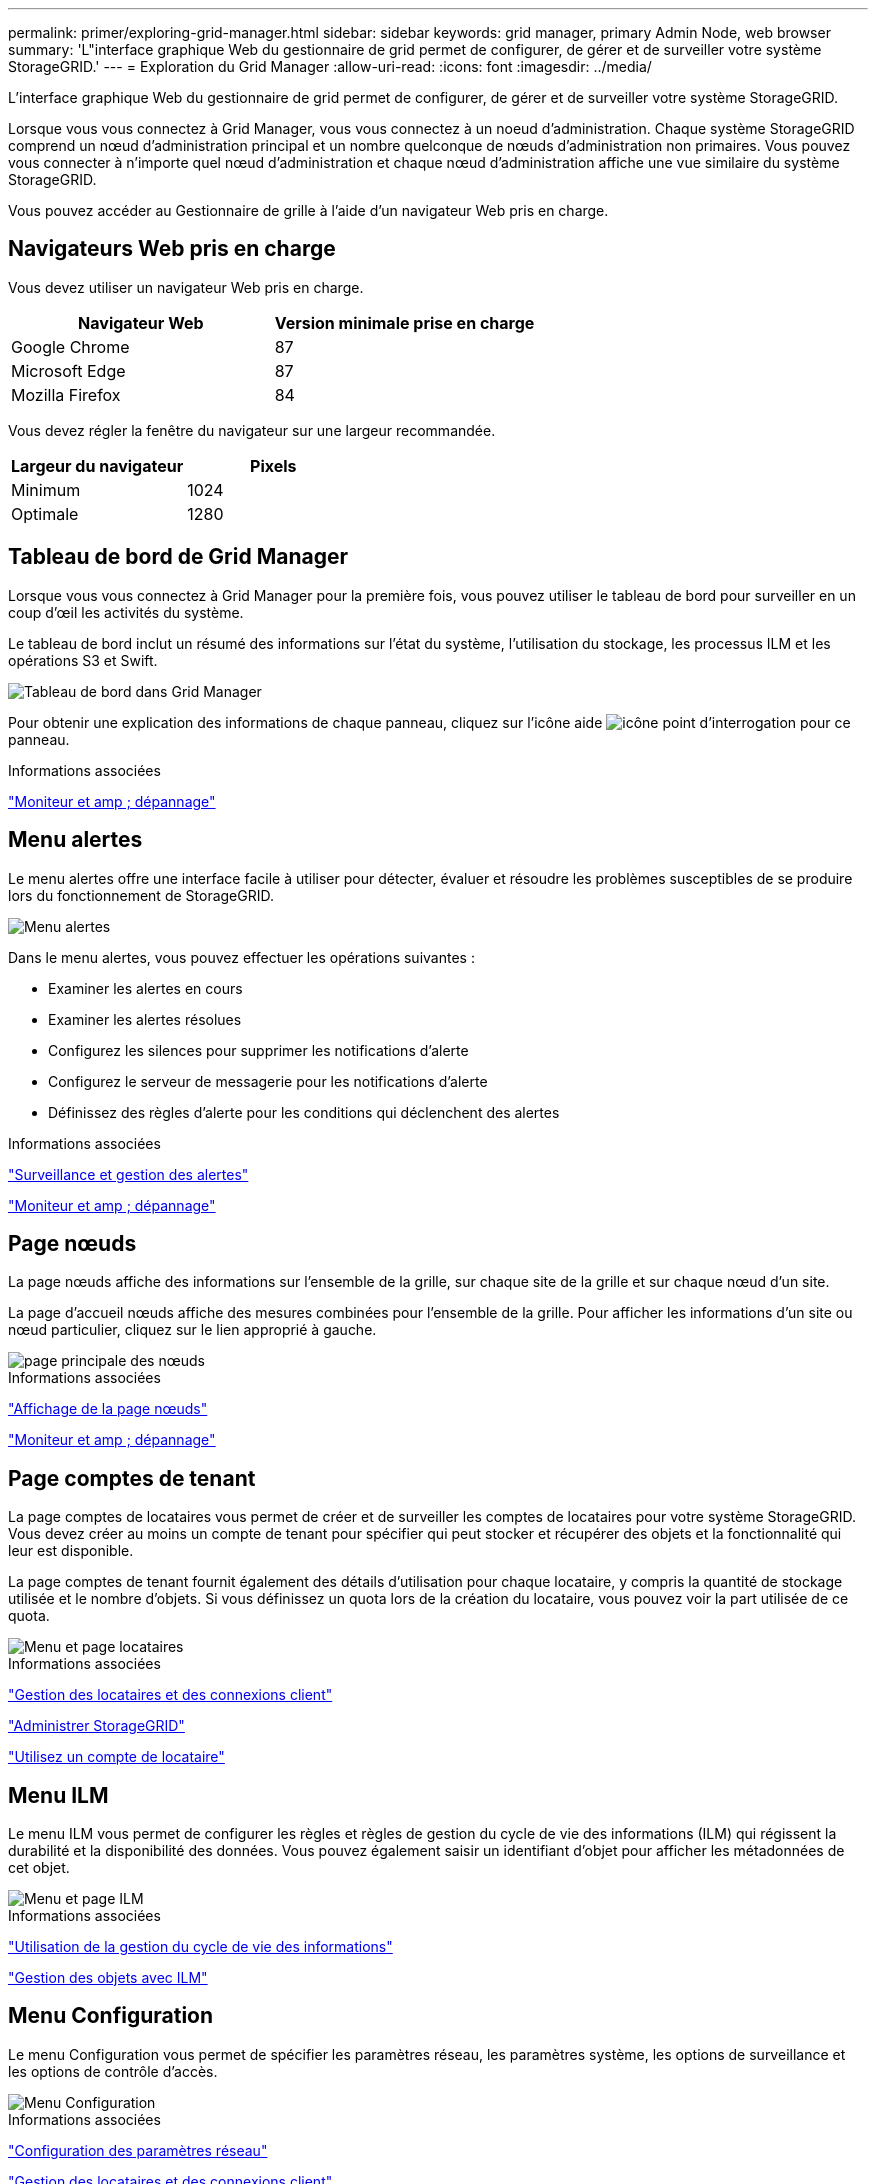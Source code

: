 ---
permalink: primer/exploring-grid-manager.html 
sidebar: sidebar 
keywords: grid manager, primary Admin Node, web browser 
summary: 'L"interface graphique Web du gestionnaire de grid permet de configurer, de gérer et de surveiller votre système StorageGRID.' 
---
= Exploration du Grid Manager
:allow-uri-read: 
:icons: font
:imagesdir: ../media/


[role="lead"]
L'interface graphique Web du gestionnaire de grid permet de configurer, de gérer et de surveiller votre système StorageGRID.

Lorsque vous vous connectez à Grid Manager, vous vous connectez à un noeud d'administration. Chaque système StorageGRID comprend un nœud d'administration principal et un nombre quelconque de nœuds d'administration non primaires. Vous pouvez vous connecter à n'importe quel nœud d'administration et chaque nœud d'administration affiche une vue similaire du système StorageGRID.

Vous pouvez accéder au Gestionnaire de grille à l'aide d'un navigateur Web pris en charge.



== Navigateurs Web pris en charge

Vous devez utiliser un navigateur Web pris en charge.

[cols="1a,1a"]
|===
| Navigateur Web | Version minimale prise en charge 


 a| 
Google Chrome
 a| 
87



 a| 
Microsoft Edge
 a| 
87



 a| 
Mozilla Firefox
 a| 
84

|===
Vous devez régler la fenêtre du navigateur sur une largeur recommandée.

[cols="1a,1a"]
|===
| Largeur du navigateur | Pixels 


 a| 
Minimum
 a| 
1024



 a| 
Optimale
 a| 
1280

|===


== Tableau de bord de Grid Manager

Lorsque vous vous connectez à Grid Manager pour la première fois, vous pouvez utiliser le tableau de bord pour surveiller en un coup d'œil les activités du système.

Le tableau de bord inclut un résumé des informations sur l'état du système, l'utilisation du stockage, les processus ILM et les opérations S3 et Swift.

image::../media/grid_manager_dashboard.png[Tableau de bord dans Grid Manager]

Pour obtenir une explication des informations de chaque panneau, cliquez sur l'icône aide image:../media/icon_nms_question.gif["icône point d'interrogation"] pour ce panneau.

.Informations associées
link:../monitor/index.html["Moniteur et amp ; dépannage"]



== Menu alertes

Le menu alertes offre une interface facile à utiliser pour détecter, évaluer et résoudre les problèmes susceptibles de se produire lors du fonctionnement de StorageGRID.

image::../media/alerts_menu.png[Menu alertes]

Dans le menu alertes, vous pouvez effectuer les opérations suivantes :

* Examiner les alertes en cours
* Examiner les alertes résolues
* Configurez les silences pour supprimer les notifications d'alerte
* Configurez le serveur de messagerie pour les notifications d'alerte
* Définissez des règles d'alerte pour les conditions qui déclenchent des alertes


.Informations associées
link:monitoring-and-managing-alerts.html["Surveillance et gestion des alertes"]

link:../monitor/index.html["Moniteur et amp ; dépannage"]



== Page nœuds

La page nœuds affiche des informations sur l'ensemble de la grille, sur chaque site de la grille et sur chaque nœud d'un site.

La page d'accueil nœuds affiche des mesures combinées pour l'ensemble de la grille. Pour afficher les informations d'un site ou nœud particulier, cliquez sur le lien approprié à gauche.

image::../media/nodes_menu.png[page principale des nœuds]

.Informations associées
link:viewing-nodes-page.html["Affichage de la page nœuds"]

link:../monitor/index.html["Moniteur et amp ; dépannage"]



== Page comptes de tenant

La page comptes de locataires vous permet de créer et de surveiller les comptes de locataires pour votre système StorageGRID. Vous devez créer au moins un compte de tenant pour spécifier qui peut stocker et récupérer des objets et la fonctionnalité qui leur est disponible.

La page comptes de tenant fournit également des détails d'utilisation pour chaque locataire, y compris la quantité de stockage utilisée et le nombre d'objets. Si vous définissez un quota lors de la création du locataire, vous pouvez voir la part utilisée de ce quota.

image::../media/tenants_menu_and_page.png[Menu et page locataires]

.Informations associées
link:managing-tenants-and-client-connections.html["Gestion des locataires et des connexions client"]

link:../admin/index.html["Administrer StorageGRID"]

link:../tenant/index.html["Utilisez un compte de locataire"]



== Menu ILM

Le menu ILM vous permet de configurer les règles et règles de gestion du cycle de vie des informations (ILM) qui régissent la durabilité et la disponibilité des données. Vous pouvez également saisir un identifiant d'objet pour afficher les métadonnées de cet objet.

image::../media/ilm_menu_and_page.png[Menu et page ILM]

.Informations associées
link:using-information-lifecycle-management.html["Utilisation de la gestion du cycle de vie des informations"]

link:../ilm/index.html["Gestion des objets avec ILM"]



== Menu Configuration

Le menu Configuration vous permet de spécifier les paramètres réseau, les paramètres système, les options de surveillance et les options de contrôle d'accès.

image::../media/configuration_menu.png[Menu Configuration]

.Informations associées
link:configuring-network-settings.html["Configuration des paramètres réseau"]

link:managing-tenants-and-client-connections.html["Gestion des locataires et des connexions client"]

link:reviewing-audit-messages.html["Vérification des messages d'audit"]

link:controlling-storagegrid-access.html["Contrôle de l'accès StorageGRID"]

link:../admin/index.html["Administrer StorageGRID"]

link:../monitor/index.html["Moniteur et amp ; dépannage"]

link:../audit/index.html["Examiner les journaux d'audit"]



== Menu Maintenance

Le menu Maintenance vous permet d'effectuer des tâches de maintenance, des tâches réseau et des tâches système.

image::../media/maintenance_menu_and_page.png[Menu Maintenance et page]



=== Tâches de maintenance

Les tâches de maintenance sont les suivantes :

* Déclassez les opérations pour supprimer les nœuds et sites grid inutilisés.
* Étendez vos opérations pour ajouter des nœuds et des sites grid.
* Opérations de récupération pour le remplacement d'un nœud défaillant et la restauration des données.




=== Le réseau

Les tâches réseau que vous pouvez effectuer à partir du menu Maintenance sont les suivantes :

* Modification des informations relatives aux serveurs DNS.
* Configuration des sous-réseaux utilisés sur le réseau grille.
* Modification des informations relatives aux serveurs NTP.




=== Système

Les tâches système que vous pouvez effectuer à partir du menu Maintenance sont les suivantes :

* Vérification des détails de la licence StorageGRID actuelle ou téléchargement d'une nouvelle licence.
* Génération d'un progiciel de restauration.
* Effectuer des mises à jour logicielles StorageGRID, y compris les mises à niveau logicielles, les correctifs et les mises à jour du logiciel SANtricity OS sur les appliances sélectionnées


.Informations associées
link:performing-maintenance-procedures.html["Exécution des procédures de maintenance"]

link:downloading-recovery-package.html["Téléchargement du progiciel de restauration"]

link:../expand/index.html["Développez votre grille"]

link:../upgrade/index.html["Mise à niveau du logiciel"]

link:../maintain/index.html["Maintenance et récupération"]

link:../sg6000/index.html["Dispositifs de stockage SG6000"]

link:../sg5700/index.html["Appliances de stockage SG5700"]

link:../sg5600/index.html["Appliances de stockage SG5600"]



== Menu support

Le menu support fournit des options qui vous aident à analyser et à dépanner votre système. Le menu support comprend deux parties : Outils et alarmes (hérité).

image::../media/support_menu.png[Menu support]



=== Outils

À partir de la section Outils du menu support, vous pouvez :

* Activez AutoSupport.
* Effectuer un ensemble de contrôles de diagnostic sur l'état actuel de la grille.
* Accédez à l'arborescence de la grille topologique pour afficher des informations détaillées sur les nœuds de la grille, les services et les attributs.
* Récupère les fichiers journaux et les données système.
* Examiner les indicateurs et les graphiques détaillés
+

IMPORTANT: Les outils disponibles dans l'option *Metrics* sont destinés à être utilisés par le support technique. Certaines fonctions et options de menu de ces outils ne sont intentionnellement pas fonctionnelles.





=== Alarmes (existantes)

Dans la section alarmes (anciennes) du menu support, vous pouvez consulter les alarmes actuelles, historiques et globales et configurer les notifications par e-mail pour les alarmes héritées et AutoSupport.

.Informations associées
link:storagegrid-architecture-and-network-topology.html["Architecture StorageGRID et topologie réseau"]

link:storagegrid-attributes.html["Attributs des StorageGRID"]

link:using-storagegrid-support-options.html["Utilisation des options de prise en charge de StorageGRID"]

link:../admin/index.html["Administrer StorageGRID"]

link:../monitor/index.html["Moniteur et amp ; dépannage"]



== Menu aide

L'option aide permet d'accéder au Centre de documentation StorageGRID pour la version actuelle et à la documentation de l'API. Vous pouvez également déterminer la version de StorageGRID actuellement installée.

image::../media/help_menu.png[Menu d'aide]

.Informations associées
link:../admin/index.html["Administrer StorageGRID"]
